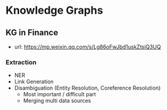 * Knowledge Graphs
** KG in Finance
- url: https://mp.weixin.qq.com/s/Lg86oFwJbd1uskZtsiQ3UQ

*** Extraction
- NER
- Link Generation
- Disambiguation (Entity Resolution, Coreference Resolution)
  - Most important / difficult part
  - Merging multi data sources

